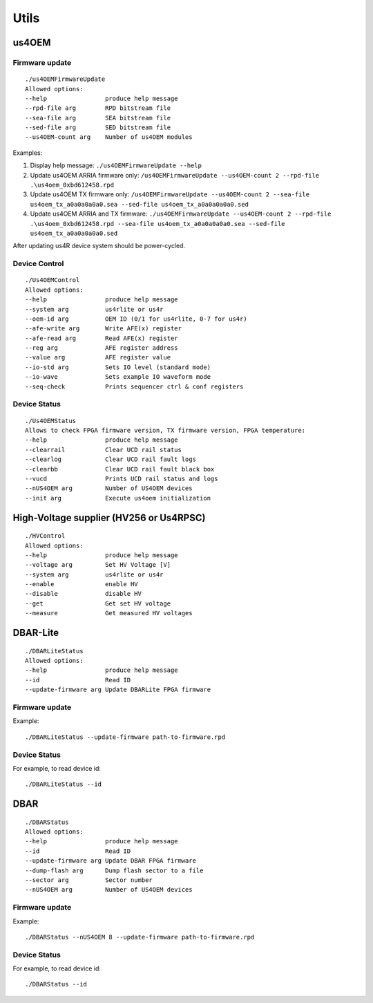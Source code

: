 .. _arrus-toolkit-utils:

=====
Utils
=====

us4OEM
======

Firmware update
---------------

::

    ./us4OEMFirmwareUpdate
    Allowed options:
    --help                produce help message
    --rpd-file arg        RPD bitstream file
    --sea-file arg        SEA bitstream file
    --sed-file arg        SED bitstream file
    --us4OEM-count arg    Number of us4OEM modules

Examples:

1. Display help message: ``./us4OEMFirmwareUpdate --help``
2. Update us4OEM ARRIA firmware only: ``/us4OEMFirmwareUpdate --us4OEM-count 2 --rpd-file .\us4oem_0xbd612458.rpd``
3. Update us4OEM TX firmware only: ``/us4OEMFirmwareUpdate --us4OEM-count 2 --sea-file us4oem_tx_a0a0a0a0a0.sea --sed-file us4oem_tx_a0a0a0a0a0.sed``
4. Update us4OEM ARRIA and TX firmware: ``./us4OEMFirmwareUpdate --us4OEM-count 2 --rpd-file .\us4oem_0xbd612458.rpd --sea-file us4oem_tx_a0a0a0a0a0.sea --sed-file us4oem_tx_a0a0a0a0a0.sed``

After updating us4R device system should be power-cycled.

Device Control
--------------

::

    ./Us4OEMControl
    Allowed options:
    --help                produce help message
    --system arg          us4rlite or us4r
    --oem-id arg          OEM ID (0/1 for us4rlite, 0-7 for us4r)
    --afe-write arg       Write AFE(x) register
    --afe-read arg        Read AFE(x) register
    --reg arg             AFE register address
    --value arg           AFE register value
    --io-std arg          Sets IO level (standard mode)
    --io-wave             Sets example IO waveform mode
    --seq-check           Prints sequencer ctrl & conf registers

Device Status
-------------

::

    ./Us4OEMStatus
    Allows to check FPGA firmware version, TX firmware version, FPGA temperature:
    --help                produce help message
    --clearrail           Clear UCD rail status
    --clearlog            Clear UCD rail fault logs
    --clearbb             Clear UCD rail fault black box
    --vucd                Prints UCD rail status and logs
    --nUS4OEM arg         Number of US4OEM devices
    --init arg            Execute us4oem initialization

High-Voltage supplier (HV256 or Us4RPSC)
========================================

::

    ./HVControl
    Allowed options:
    --help                produce help message
    --voltage arg         Set HV Voltage [V]
    --system arg          us4rlite or us4r
    --enable              enable HV
    --disable             disable HV
    --get                 Get set HV voltage
    --measure             Get measured HV voltages

DBAR-Lite
=========

::

    ./DBARLiteStatus
    Allowed options:
    --help                produce help message
    --id                  Read ID
    --update-firmware arg Update DBARLite FPGA firmware


Firmware update
---------------
Example:

::

    ./DBARLiteStatus --update-firmware path-to-firmware.rpd


Device Status
-------------
For example, to read device id:

::

    ./DBARLiteStatus --id

DBAR
====

::

    ./DBARStatus
    Allowed options:
    --help                produce help message
    --id                  Read ID
    --update-firmware arg Update DBAR FPGA firmware
    --dump-flash arg      Dump flash sector to a file
    --sector arg          Sector number
    --nUS4OEM arg         Number of US4OEM devices


Firmware update
---------------

Example:

::

    ./DBARStatus --nUS4OEM 8 --update-firmware path-to-firmware.rpd

Device Status
-------------

For example, to read device id:

::

    ./DBARStatus --id



